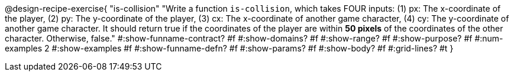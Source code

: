@design-recipe-exercise{ 
  "is-collision"
    "Write a function `is-collision`, which takes FOUR inputs:
    (1) px: The x-coordinate of the player,
    (2) py: The y-coordinate of the player,
    (3) cx: The x-coordinate of another game character,
    (4) cy: The y-coordinate of another game character.
    It should return true if the coordinates of the player are
    within *50 pixels* of the coordinates of the other character.
    Otherwise, false."
#:show-funname-contract? #f
#:show-domains? #f
#:show-range? #f
#:show-purpose? #f
#:num-examples 2
#:show-examples #f
#:show-funname-defn? #f
#:show-params? #f
#:show-body? #f
#:grid-lines? #t
}

